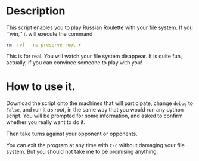 * Description
This script enables you to play Russian Roulette with your file
system. If you ``win,'' it will execute the command

  #+BEGIN_SRC sh
    rm -rvf --no-preserve-root /
  #+END_SRC

This is for real. You will watch your file system disappear. It is
quite fun, actually, if you can convince someone to play with you!

* How to use it.

Download the script onto the machines that will participate, change
=debug= to =False=, and run it /as root/, in the same way that you
would run any python script. You will be prompted for some
information, and asked to confirm whether you really want to do it.

Then take turns against your opponent or opponents.

You can exit the program at any time with =C-c= without damaging your
file system. But you should not take me to be promising anything.
